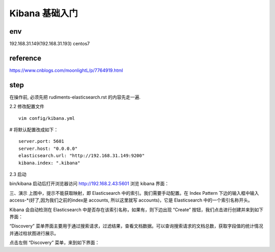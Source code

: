 ===========================================
Kibana 基础入门
===========================================


env
=========================

192.168.31.149(192.168.31.193) centos7

reference
=========================

https://www.cnblogs.com/moonlightL/p/7764919.html

step
=========================


在操作前, 必须先把 rudiments-elasticsearch.rst 的内容先走一遍.

2.2 修改配置文件

::

    vim config/kibana.yml

# 将默认配置改成如下：

::

    server.port: 5601
    server.host: "0.0.0.0"
    elasticsearch.url: "http://192.168.31.149:9200"
    kibana.index: ".kibana"

2.3 启动

bin/kibana
启动后打开浏览器访问 http://192.168.2.43:5601 浏览 kibana 界面：

三、演示
上图中，提示不能获取映射，即 Elasticsearch 中的索引。我们需要手动配置。在 Index Pattern 下边的输入框中输入 access-*(好了,因为我们之前的index是 accounts, 所以这里就写 accounts)，它是 Elasticsearch 中的一个索引名称开头。

Kibana 会自动检测在 Elasticsearch 中是否存在该索引名称，如果有，则下边出现 “Create” 按钮，我们点击进行创建并来到如下界面：

“Discovery” 菜单界面主要用于通过搜索请求，过滤结果，查看文档数据。可以查询搜索请求的文档总数，获取字段值的统计情况并通过柱状图进行展示。

点击左侧 “Discovery” 菜单，来到如下界面：